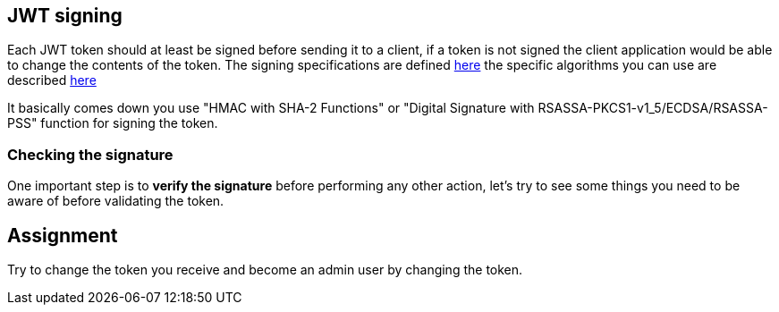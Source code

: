 == JWT signing

Each JWT token should at least be signed before sending it to a client, if a token is not signed the client application
would be able to change the contents of the token. The signing specifications are defined https://tools.ietf.org/html/rfc7515[here]
the specific algorithms you can use are described https://tools.ietf.org/html/rfc7518[here]

It basically comes down you use "HMAC with SHA-2 Functions" or "Digital Signature with RSASSA-PKCS1-v1_5/ECDSA/RSASSA-PSS" function
for signing the token.

=== Checking the signature

One important step is to *verify the signature* before performing any other action, let's try to see some things you need
to be aware of before validating the token.

== Assignment

Try to change the token you receive and become an admin user by changing the token.




